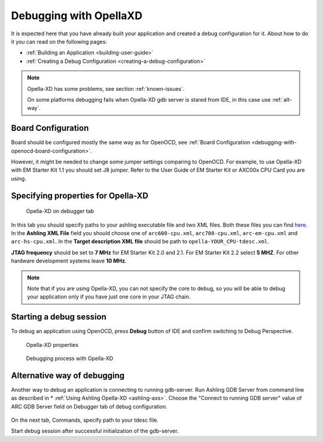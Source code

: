 Debugging with OpellaXD
=======================

It is expected here that you have already built your application and created a
debug configuration for it. About how to do it you can read on the following
pages:

* :ref:`Building an Application <building-user-guide>`
* :ref:`Creating a Debug Configuration <creating-a-debug-configuration>`

.. note::
   Opella-XD has some problems, see section :ref:`known-issues`.
   
   On some platforms debugging fails when Opella-XD gdb server is stared from IDE, in this case use :ref:`alt-way`.

Board Configuration
-------------------

Board should be configured mostly the same way as for OpenOCD, see :ref:`Board Configuration
<debugging-with-openocd-board-configuration>`.

However, it might be needed to change some jumper settings comparing to
OpenOCD. For example, to use Opella-XD with EM Starter Kit 1.1 you should set J8 jumper.
Refer to the User Guide of EM Starter Kit or AXC00x CPU Card you are using.

Specifying properties for Opella-XD
-----------------------------------

.. figure:: images/debugging/ashling/ashling_tab.png

   Opella-XD on debugger tab

In this tab you should specify paths to your ashling executable file and two XML
files. Both these files you can find `here <https://github.com/foss-for-synopsys-dwc-arc-processors/toolchain/tree/arc-staging/extras/opella-xd>`_.
In the **Ashling XML File** field you should choose one of ``arc600-cpu.xml``,
``arc700-cpu.xml``, ``arc-em-cpu.xml`` and ``arc-hs-cpu.xml``. In the
**Target description XML file** should be path to ``opella-YOUR_CPU-tdesc.xml``.

**JTAG frequency** should be set to **7 MHz** for EM Starter Kit 2.0 and 2.1.
For EM Starter Kit 2.2 select **5 MHZ**. For other hardware development systems
leave **10 MHz**.

.. note::
   Note that if you are using Opella-XD, you can not specify the core to debug,
   so you will be able to debug your application only if you have just one core
   in your JTAG chain.


Starting a debug session
------------------------

To debug an application using OpenOCD, press **Debug** button of IDE and confirm
switching to Debug Perspective.

.. figure:: images/debugging/ashling/ashling_properties.png

   Opella-XD properties

.. figure:: images/debugging/ashling/ashling_debugging_process.png

   Debugging process with Opella-XD

.. _alt-way:

Alternative way of debugging
----------------------------------------

Another way to debug an application is connecting to running gdb-server.
Run Ashling GDB Server from command line as described in * :ref:`Using Ashling Opella-XD <ashling-axs>`.
Choose the "Connect to running GDB server" value of ARC GDB Server field on Debugger tab of debug configuration.

.. figure:: images/debugging/ashling/ashling_dbg_config_commands.png

On the next tab, Commands, specify path to your tdesc file.

Start debug session after successful initialization of the gdb-server.
